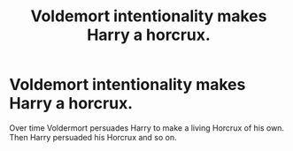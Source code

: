 #+TITLE: Voldemort intentionality makes Harry a horcrux.

* Voldemort intentionality makes Harry a horcrux.
:PROPERTIES:
:Author: paulfromtwitch
:Score: 4
:DateUnix: 1588290305.0
:DateShort: 2020-May-01
:FlairText: Discussion
:END:
Over time Voldermort persuades Harry to make a living Horcrux of his own. Then Harry persuaded his Horcrux and so on.

